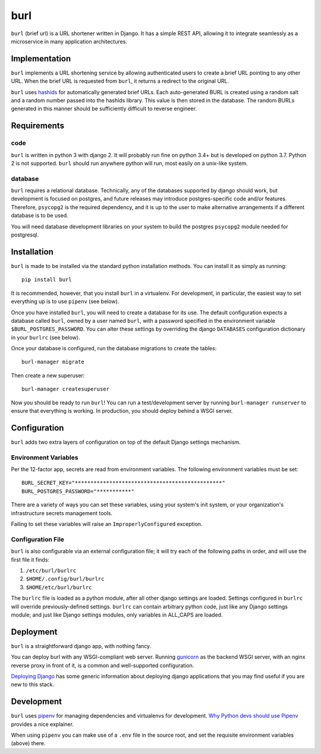 ####
burl
####

``burl`` (brief url) is a URL shortener written in Django. It has a simple REST
API, allowing it to integrate seamlessly as a microservice in many
application architectures.


Implementation
==============

``burl`` implements a URL shortening service by allowing authenticated users
to create a brief URL pointing to any other URL.  When the brief URL is
requested from ``burl``, it returns a redirect to the original URL.

``burl`` uses `hashids <https://hashids.org/>`_ for automatically generated
brief URLs. Each auto-generated BURL is created using a random salt and a
random number passed into the hashids library. This value is then stored in the
database. The random BURLs generated in this manner should be sufficiently
difficult to reverse engineer.


Requirements
============

code
----

``burl`` is written in python 3 with django 2.  It will probably run fine
on python 3.4+ but is developed on python 3.7. Python 2 is not supported.
``burl`` should run anywhere python will run, most easily on a unix-like system.


database
--------

``burl`` requires a relational database.  Technically, any of the databases
supported by django should work, but development is focused on
postgres, and future releases may introduce postgres-specific code and/or
features. Therefore, ``psycopg2`` is the required dependency, and it is up to
the user to make alternative arrangements if a different database is to be used.

You will need database development libraries on your system to build the postgres
``psycopg2`` module needed for postgresql.

Installation
============

``burl`` is made to be installed via the standard python installation methods.
You can install it as simply as running::

    pip install burl

It is recommended, however, that you install ``burl`` in a virtualenv. For
development, in particular, the easiest way to set everything up is to use
``pipenv`` (see below).

Once you have installed ``burl``, you will need to create a database for its
use. The default configuration expects a database called ``burl``, owned by
a user named ``burl``, with a password specified in the environment variable
``$BURL_POSTGRES_PASSWORD``. You can alter these settings by overriding
the django ``DATABASES`` configuration dictionary in your ``burlrc`` (see
below).

Once your database is configured, run the database migrations to create
the tables::

    burl-manager migrate

Then create a new superuser::

    burl-manager createsuperuser

Now you should be ready to run ``burl``!  You can run a test/development server
by running ``burl-manager runserver`` to ensure that everything is working. In
production, you should deploy behind a WSGI server.

Configuration
=============

``burl`` adds two extra layers of configuration on top of the default Django
settings mechanism.

Environment Variables
---------------------

Per the 12-factor app, secrets are read from environment variables. The following
environment variables must be set::

    BURL_SECRET_KEY="***********************************************"
    BURL_POSTGRES_PASSWORD="***********"

There are a variety of ways you can set these variables, using your system's
init system, or your organization's infrastructure secrets management tools.

Failing to set these variables will raise an ``ImproperlyConfigured`` exception.

Configuration File
------------------

``burl`` is also configurable via an external configuration file; it will try
each of the following paths in order, and will use the first file it finds:

#. ``/etc/burl/burlrc``
#. ``$HOME/.config/burl/burlrc``
#. ``$HOME/etc/burl/burlrc``

The ``burlrc`` file is loaded as a python module, after all other django settings
are loaded.  Settings configured in ``burlrc`` will override previously-defined
settings. ``burlrc`` can contain arbitrary python code, just like any Django settings
module; and just like Django settings modules, only variables in ALL_CAPS are
loaded.

Deployment
==========

``burl`` is a straightforward django app, with nothing fancy.

You can deploy burl with any WSGI-compliant web server. Running
`gunicorn <http://gunicorn.org/>`_ as the backend WSGI server, with an nginx
reverse proxy in front of it, is a common and well-supported configuration.

`Deploying Django <https://docs.djangoproject.com/en/2.0/howto/deployment/>`_
has some generic information about deploying django applications that you may
find useful if you are new to this stack.


Development
===========

``burl`` uses `pipenv <https://docs.pipenv.org/>`_ for managing dependencies
and virtualenvs for development.
`Why Python devs should use Pipenv <https://opensource.com/article/18/2/why-python-devs-should-use-pipenv>`_
provides a nice explainer.

When using ``pipenv`` you can make use of a ``.env`` file in the source root,
and set the requisite environment variables (above) there.
